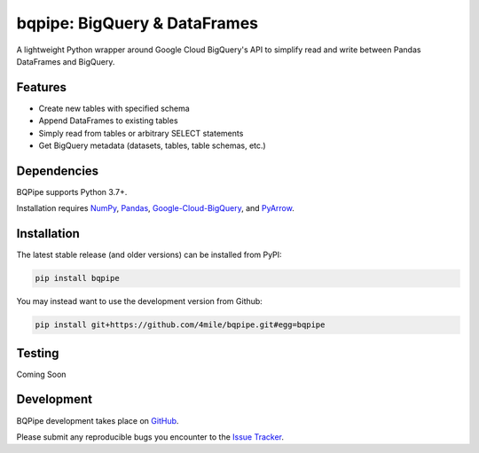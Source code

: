 =============================
bqpipe: BigQuery & DataFrames
=============================

A lightweight Python wrapper around Google Cloud BigQuery's API
to simplify read and write between Pandas DataFrames and BigQuery.

Features
--------
- Create new tables with specified schema
- Append DataFrames to existing tables
- Simply read from tables or arbitrary SELECT statements
- Get BigQuery metadata (datasets, tables, table schemas, etc.)


Dependencies
------------
BQPipe supports Python 3.7+.

Installation requires `NumPy
<http://www.numpy.org/>`_,
`Pandas
<https://pandas.pydata.org/>`_,
`Google-Cloud-BigQuery
<https://pypi.org/project/google-cloud-bigquery/>`_,
and `PyArrow
<https://pypi.org/project/pyarrow/>`_.

Installation
------------
The latest stable release (and older versions) can be
installed from PyPI:

.. code-block:: console

    pip install bqpipe

You may instead want to use the development version from Github:

.. code-block:: console

    pip install git+https://github.com/4mile/bqpipe.git#egg=bqpipe

Testing
-------
Coming Soon

Development
-----------
BQPipe development takes place on `GitHub`_.

.. _Github: https://github.com/4mile/bqpipe

Please submit any reproducible bugs you encounter to
the `Issue Tracker`_.

.. _Issue Tracker: https://github.com/4mile/bqpipe/issues)